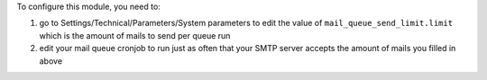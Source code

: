 To configure this module, you need to:

#. go to Settings/Technical/Parameters/System parameters to edit the value of ``mail_queue_send_limit.limit`` which is the amount of mails to send per queue run
#. edit your mail queue cronjob to run just as often that your SMTP server accepts the amount of mails you filled in above

